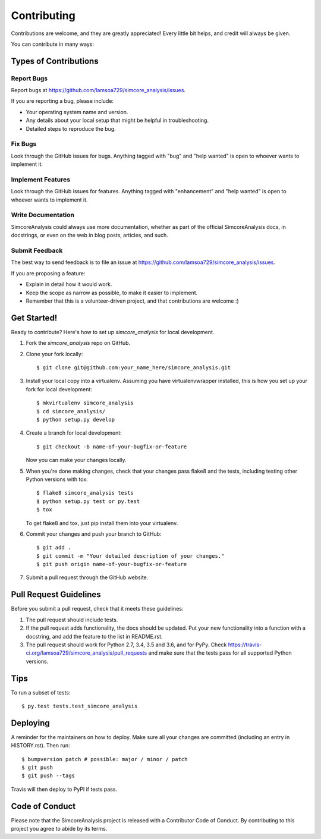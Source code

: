 .. highlight:: shell

============
Contributing
============

Contributions are welcome, and they are greatly appreciated! Every little bit
helps, and credit will always be given.

You can contribute in many ways:

Types of Contributions
----------------------

Report Bugs
~~~~~~~~~~~

Report bugs at https://github.com/lamsoa729/simcore_analysis/issues.

If you are reporting a bug, please include:

* Your operating system name and version.
* Any details about your local setup that might be helpful in troubleshooting.
* Detailed steps to reproduce the bug.

Fix Bugs
~~~~~~~~

Look through the GitHub issues for bugs. Anything tagged with "bug" and "help
wanted" is open to whoever wants to implement it.

Implement Features
~~~~~~~~~~~~~~~~~~

Look through the GitHub issues for features. Anything tagged with "enhancement"
and "help wanted" is open to whoever wants to implement it.

Write Documentation
~~~~~~~~~~~~~~~~~~~

SimcoreAnalysis could always use more documentation, whether as part of the
official SimcoreAnalysis docs, in docstrings, or even on the web in blog posts,
articles, and such.

Submit Feedback
~~~~~~~~~~~~~~~

The best way to send feedback is to file an issue at https://github.com/lamsoa729/simcore_analysis/issues.

If you are proposing a feature:

* Explain in detail how it would work.
* Keep the scope as narrow as possible, to make it easier to implement.
* Remember that this is a volunteer-driven project, and that contributions
  are welcome :)

Get Started!
------------

Ready to contribute? Here's how to set up `simcore_analysis` for local development.

1. Fork the `simcore_analysis` repo on GitHub.
2. Clone your fork locally::

    $ git clone git@github.com:your_name_here/simcore_analysis.git

3. Install your local copy into a virtualenv. Assuming you have virtualenvwrapper installed, this is how you set up your fork for local development::

    $ mkvirtualenv simcore_analysis
    $ cd simcore_analysis/
    $ python setup.py develop

4. Create a branch for local development::

    $ git checkout -b name-of-your-bugfix-or-feature

   Now you can make your changes locally.

5. When you're done making changes, check that your changes pass flake8 and the
   tests, including testing other Python versions with tox::

    $ flake8 simcore_analysis tests
    $ python setup.py test or py.test
    $ tox

   To get flake8 and tox, just pip install them into your virtualenv.

6. Commit your changes and push your branch to GitHub::

    $ git add .
    $ git commit -m "Your detailed description of your changes."
    $ git push origin name-of-your-bugfix-or-feature

7. Submit a pull request through the GitHub website.

Pull Request Guidelines
-----------------------

Before you submit a pull request, check that it meets these guidelines:

1. The pull request should include tests.
2. If the pull request adds functionality, the docs should be updated. Put
   your new functionality into a function with a docstring, and add the
   feature to the list in README.rst.
3. The pull request should work for Python 2.7, 3.4, 3.5 and 3.6, and for PyPy. Check
   https://travis-ci.org/lamsoa729/simcore_analysis/pull_requests
   and make sure that the tests pass for all supported Python versions.

Tips
----

To run a subset of tests::

    $ py.test tests.test_simcore_analysis

Deploying
---------

A reminder for the maintainers on how to deploy.
Make sure all your changes are committed (including an entry in HISTORY.rst).
Then run::

$ bumpversion patch # possible: major / minor / patch
$ git push
$ git push --tags

Travis will then deploy to PyPI if tests pass.

Code of Conduct
---------------
Please note that the SimcoreAnalysis project is released with a Contributor Code of Conduct. By contributing to this project you agree to abide by its terms.
